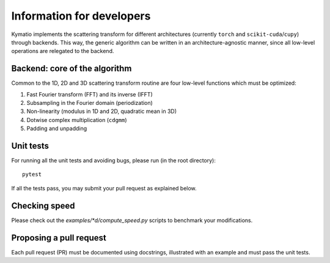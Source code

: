 .. _dev-guide:

Information for developers
**************************

Kymatio implements the scattering transform for different architectures (currently ``torch`` and ``scikit-cuda``/``cupy``) through backends. This way, the generic algorithm can be written in an architecture-agnostic manner, since all low-level operations are relegated to the backend.

Backend: core of the algorithm
==============================

Common to the 1D, 2D and 3D scattering transform routine are four low-level functions which must be optimized:

1. Fast Fourier transform (FFT) and its inverse (IFFT)
2. Subsampling in the Fourier domain (periodization)
3. Non-linearity (modulus in 1D and 2D, quadratic mean in 3D)
4. Dotwise complex multiplication (``cdgmm``)
5. Padding and unpadding

Unit tests
==========

For running all the unit tests and avoiding bugs, please run (in the root directory)::

    pytest

If all the tests pass, you may submit your pull request as explained below.

Checking speed
==============

Please check out the `examples/*d/compute_speed.py` scripts to benchmark your modifications.

Proposing a pull request
========================

Each pull request (PR) must be documented using docstrings, illustrated with an example and must pass the unit tests.
